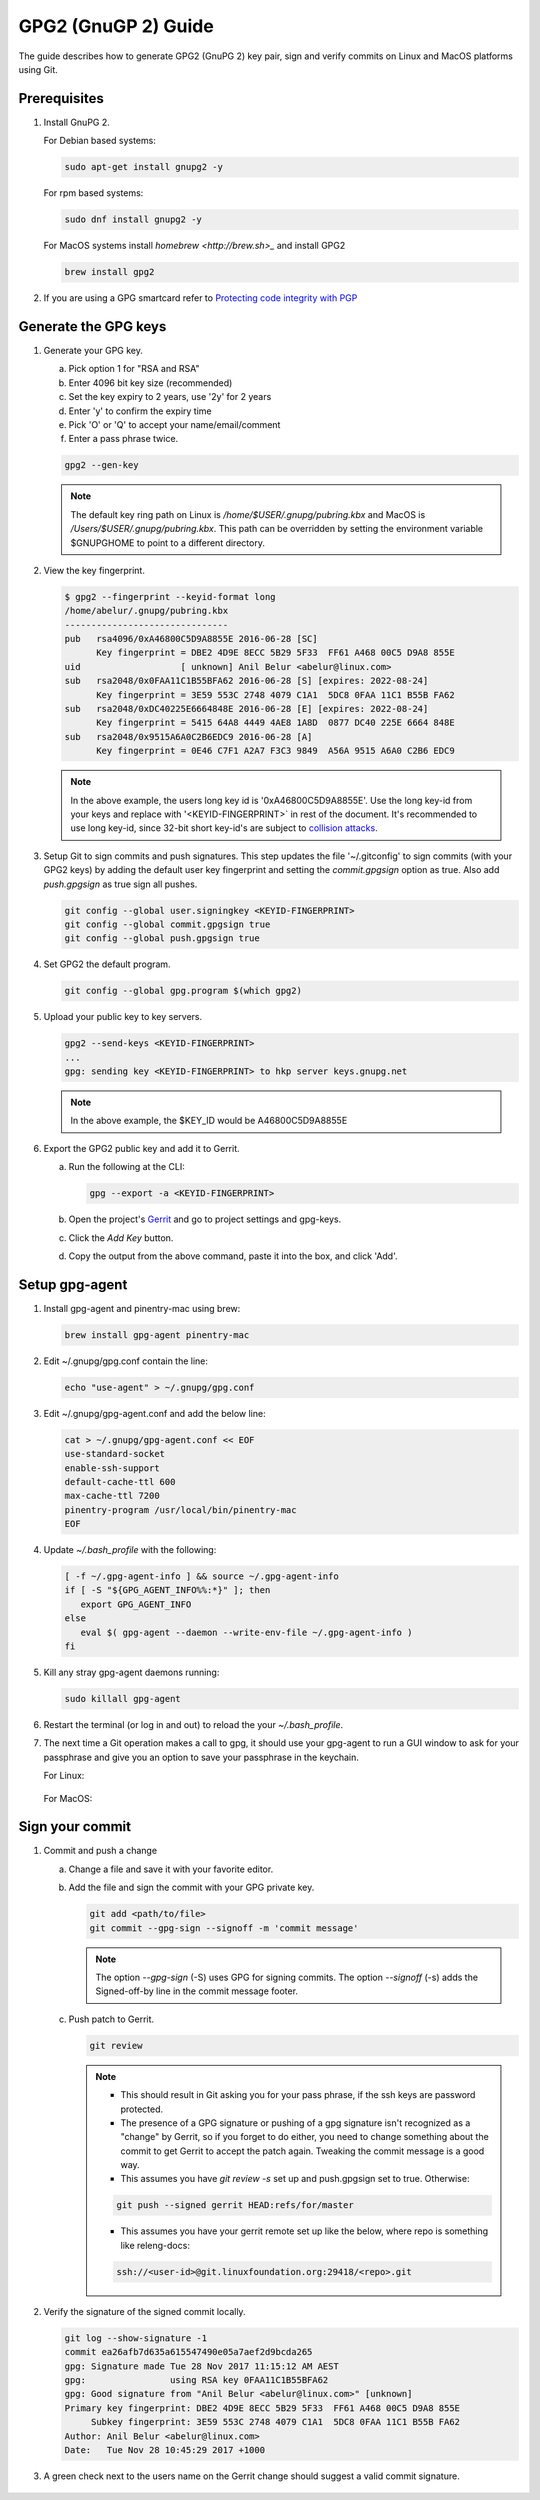 .. _lfreleng-docs-gpg:

####################
GPG2 (GnuGP 2) Guide
####################

The guide describes how to generate GPG2 (GnuPG 2) key pair, sign and verify
commits on Linux and MacOS platforms using Git.

Prerequisites
-------------

#. Install GnuPG 2.

   For Debian based systems:

   .. code-block:: bash

      sudo apt-get install gnupg2 -y


   For rpm based systems:

   .. code-block:: bash

      sudo dnf install gnupg2 -y


   For MacOS systems install `homebrew <http://brew.sh>_` and install GPG2

   .. code-block:: bash

      brew install gpg2

#. If you are using a GPG smartcard refer to `Protecting code integrity with PGP <https://github.com/lfit/itpol/blob/master/protecting-code-integrity.md/>`_


Generate the GPG keys
---------------------

#. Generate your GPG key.

   a. Pick option 1 for "RSA and RSA"
   b. Enter 4096 bit key size (recommended)
   c. Set the key expiry to 2 years, use '2y' for 2 years
   d. Enter 'y' to confirm the expiry time
   e. Pick 'O' or 'Q' to accept your name/email/comment
   f. Enter a pass phrase twice.

   .. code-block:: bash

       gpg2 --gen-key

   .. note::

       The default key ring path on Linux is `/home/$USER/.gnupg/pubring.kbx` and
       MacOS is `/Users/$USER/.gnupg/pubring.kbx`. This path can be overridden by
       setting the environment variable $GNUPGHOME to point to a different directory.

#. View the key fingerprint.

   .. code:: bash

       $ gpg2 --fingerprint --keyid-format long
       /home/abelur/.gnupg/pubring.kbx
       -------------------------------
       pub   rsa4096/0xA46800C5D9A8855E 2016-06-28 [SC]
             Key fingerprint = DBE2 4D9E 8ECC 5B29 5F33  FF61 A468 00C5 D9A8 855E
       uid                   [ unknown] Anil Belur <abelur@linux.com>
       sub   rsa2048/0x0FAA11C1B55BFA62 2016-06-28 [S] [expires: 2022-08-24]
             Key fingerprint = 3E59 553C 2748 4079 C1A1  5DC8 0FAA 11C1 B55B FA62
       sub   rsa2048/0xDC40225E6664848E 2016-06-28 [E] [expires: 2022-08-24]
             Key fingerprint = 5415 64A8 4449 4AE8 1A8D  0877 DC40 225E 6664 848E
       sub   rsa2048/0x9515A6A0C2B6EDC9 2016-06-28 [A]
             Key fingerprint = 0E46 C7F1 A2A7 F3C3 9849  A56A 9515 A6A0 C2B6 EDC9

   .. note::

      In the above example, the users long key id is '0xA46800C5D9A8855E'. Use the
      long key-id from your keys and replace with '<KEYID-FINGERPRINT>` in rest of
      the document. It's recommended to use long key-id, since 32-bit short key-id's
      are subject to `collision attacks <https://evil32.com/>`_.

#. Setup Git to sign commits and push signatures. This step updates the file
   '~/.gitconfig' to sign commits (with your GPG2 keys) by adding the default
   user key fingerprint and setting the `commit.gpgsign` option as true. Also
   add `push.gpgsign` as true sign all pushes.

   .. code-block:: bash

       git config --global user.signingkey <KEYID-FINGERPRINT>
       git config --global commit.gpgsign true
       git config --global push.gpgsign true

#. Set GPG2 the default program.

   .. code-block:: bash

       git config --global gpg.program $(which gpg2)

#. Upload your public key to key servers.

   .. code:: bash

      gpg2 --send-keys <KEYID-FINGERPRINT>
      ...
      gpg: sending key <KEYID-FINGERPRINT> to hkp server keys.gnupg.net

   .. note::

      In the above example, the $KEY_ID would be A46800C5D9A8855E

#. Export the GPG2 public key and add it to Gerrit.

   a. Run the following at the CLI:

      .. code-block:: bash

          gpg --export -a <KEYID-FINGERPRINT>

   b. Open the project's `Gerrit <https://git.opendaylight.org>`_ and go to
      project settings and gpg-keys.
   c. Click the `Add Key` button.
   d. Copy the output from the above command, paste it into the box, and click
      'Add'.


Setup gpg-agent
---------------

#. Install gpg-agent and pinentry-mac using brew:

   .. code-block:: bash

      brew install gpg-agent pinentry-mac

#. Edit ~/.gnupg/gpg.conf contain the line:

   .. code-block:: bash

      echo "use-agent" > ~/.gnupg/gpg.conf

#. Edit ~/.gnupg/gpg-agent.conf and add the below line:

   .. code-block:: bash

      cat > ~/.gnupg/gpg-agent.conf << EOF
      use-standard-socket
      enable-ssh-support
      default-cache-ttl 600
      max-cache-ttl 7200
      pinentry-program /usr/local/bin/pinentry-mac
      EOF

#. Update `~/.bash_profile` with the following:

   .. code-block:: bash

        [ -f ~/.gpg-agent-info ] && source ~/.gpg-agent-info
        if [ -S "${GPG_AGENT_INFO%%:*}" ]; then
           export GPG_AGENT_INFO
        else
           eval $( gpg-agent --daemon --write-env-file ~/.gpg-agent-info )
        fi

#. Kill any stray gpg-agent daemons running:

   .. code-block:: bash

      sudo killall gpg-agent

#. Restart the terminal (or log in and out) to reload the your `~/.bash_profile`.

#. The next time a Git operation makes a call to gpg, it should use
   your gpg-agent to run a GUI window to ask for your passphrase and
   give you an option to save your passphrase in the keychain.

   For Linux:

   .. figure:: _static/passphrase-linux.png

   For MacOS:

   .. figure:: _static/passphrase-mac.png


Sign your commit
----------------

#. Commit and push a change

   a. Change a file and save it with your favorite editor.
   b. Add the file and sign the commit with your GPG private key.

      .. code-block:: bash

         git add <path/to/file>
         git commit --gpg-sign --signoff -m 'commit message'

      .. note::

         The option `--gpg-sign` (-S) uses GPG for signing commits.
         The option `--signoff` (-s) adds the Signed-off-by line in the commit message footer.


   c. Push patch to Gerrit.

      .. code-block:: bash

         git review

      .. note::

         - This should result in Git asking you for your pass phrase, if the ssh keys
           are password protected.

         - The presence of a GPG signature or pushing of a gpg signature isn't
           recognized as a "change" by Gerrit, so if you forget to do either, you
           need to change something about the commit to get Gerrit to accept the
           patch again. Tweaking the commit message is a good way.

         - This assumes you have `git review -s` set up and push.gpgsign
           set to true. Otherwise:

         .. code-block:: bash

            git push --signed gerrit HEAD:refs/for/master

         -  This assumes you have your gerrit remote set up like the below,
            where repo is something like releng-docs:

         .. code-block:: bash

            ssh://<user-id>@git.linuxfoundation.org:29418/<repo>.git


#. Verify the signature of the signed commit locally.

   .. code-block:: bash

      git log --show-signature -1
      commit ea26afb7d635a615547490e05a7aef2d9bcda265
      gpg: Signature made Tue 28 Nov 2017 11:15:12 AM AEST
      gpg:                using RSA key 0FAA11C1B55BFA62
      gpg: Good signature from "Anil Belur <abelur@linux.com>" [unknown]
      Primary key fingerprint: DBE2 4D9E 8ECC 5B29 5F33  FF61 A468 00C5 D9A8 855E
           Subkey fingerprint: 3E59 553C 2748 4079 C1A1  5DC8 0FAA 11C1 B55B FA62
      Author: Anil Belur <abelur@linux.com>
      Date:   Tue Nov 28 10:45:29 2017 +1000

#. A green check next to the users name on the Gerrit change should suggest a
   valid commit signature.

   .. figure:: _static/gerrit-signed-commit.png
